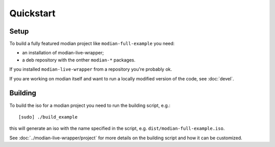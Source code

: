 ************
 Quickstart
************

Setup
=====

To build a fully featured modian project like ``modian-full-example``
you need:

* an installation of modian-live-wrapper;
* a deb repository with the onther ``modian-*`` packages.

If you installed ``modian-live-wrapper`` from a repository you're
probably ok.

If you are working on modian itself and want to run a locally modified
version of the code, see :doc:`devel`.

Building
========

To build the iso for a modian project you need to run the building
script, e.g.::

   [sudo] ./build_example

this will generate an iso with the name specified in the script, e.g.
``dist/modian-full-example.iso``.

See :doc:`../modian-live-wrapper/project` for more details on the
building script and how it can be customized.
